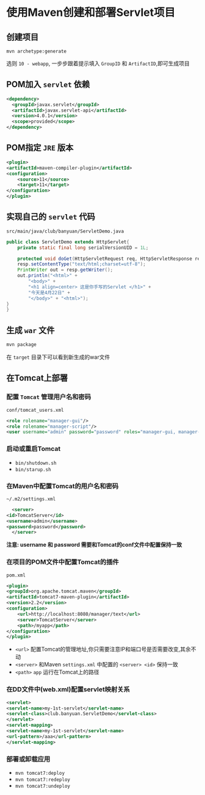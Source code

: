 * 使用Maven创建和部署Servlet项目
** 创建项目
   ~mvn archetype:generate~
   
   选则 ~10 - webapp~, 一步步跟着提示填入 ~GroupID~ 和 ~ArtifactID~,即可生成项目

** POM加入 ~servlet~ 依赖
   #+begin_src xml
     <dependency>
       <groupId>javax.servlet</groupId>
       <artifactId>javax.servlet-api</artifactId>
       <version>4.0.1</version>
       <scope>provided</scope>
     </dependency>
   #+end_src

** POM指定 ~JRE~ 版本
   #+begin_src xml
     <plugin>
	 <artifactId>maven-compiler-plugin</artifactId>
	 <configuration>
	     <source>11</source>
	     <target>11</target>
	 </configuration>
     </plugin>
   #+end_src

** 实现自己的 ~servlet~ 代码

   ~src/main/java/club/banyuan/ServletDemo.java~

   #+begin_src java
     public class ServletDemo extends HttpServlet{
	     private static final long serialVersionUID = 1L;

	     protected void doGet(HttpServletRequest req, HttpServletResponse resp) throws IOException {
	     resp.setContentType("text/html;charset=utf-8");
	     PrintWriter out = resp.getWriter();
	     out.println("<html>" +
		     "<body>" +
		     "<h1 align=center> 这是你手写的Servlet </h1>" +
		     "今天是4月22日" +
		     "</body>" + "<html>");
	 }
     }
   #+end_src

** 生成 ~war~ 文件
   #+begin_src sh
     mvn package
   #+end_src

   在 ~target~ 目录下可以看到新生成的war文件

** 在Tomcat上部署

*** 配置 ~Tomcat~ 管理用户名和密码
    
    ~conf/tomcat_users.xml~
    
    #+begin_src xml
      <role rolename="manager-gui"/>
      <role rolename="manager-script"/>
      <user username="admin" password="password" roles="manager-gui, manager-script"/>
    #+end_src

*** 启动或重启Tomcat
    - ~bin/shutdown.sh~
    - ~bin/starup.sh~

*** 在Maven中配置Tomcat的用户名和密码
    ~~/.m2/settings.xml~
    #+begin_src xml
      <server>
	<id>TomcatServer</id>
	<username>admin</username>
	<password>password</password>
      </server>
    #+end_src
    
    *注意: username 和 password 需要和Tomcat的conf文件中配置保持一致*

*** 在项目的POM文件中配置Tomcat的插件

    ~pom.xml~
    
    #+begin_src xml
      <plugin>
	  <groupId>org.apache.tomcat.maven</groupId>
	  <artifactId>tomcat7-maven-plugin</artifactId>
	  <version>2.2</version>
	  <configuration>
	      <url>http://localhost:8080/manager/text</url>
	      <server>TomcatServer</server>
	      <path>/myapp</path>
	  </configuration>
      </plugin>
    #+end_src

    - ~<url>~ 配置Tomcat的管理地址,你只需要注意IP和端口号是否需要改变,其余不动
    - ~<server>~ 和Maven ~settings.xml~ 中配置的 ~<server> <id>~ 保持一致
    - ~<path>~ ~app~ 运行在Tomcat上的路径

*** 在DD文件中(web.xml)配置servlet映射关系
    #+begin_src xml
      <servlet>
	  <servlet-name>my-1st-servlet</servlet-name>
	  <servlet-class>club.banyuan.ServletDemo</servlet-class>
      </servlet>
      <servlet-mapping>
	  <servlet-name>my-1st-servlet</servlet-name>
	  <url-pattern>/aaa</url-pattern>
      </servlet-mapping>
    #+end_src

*** 部署或卸载应用
    - ~mvn tomcat7:deploy~
    - ~mvn tomcat7:redeploy~
    - ~mvn tomcat7:undeploy~
